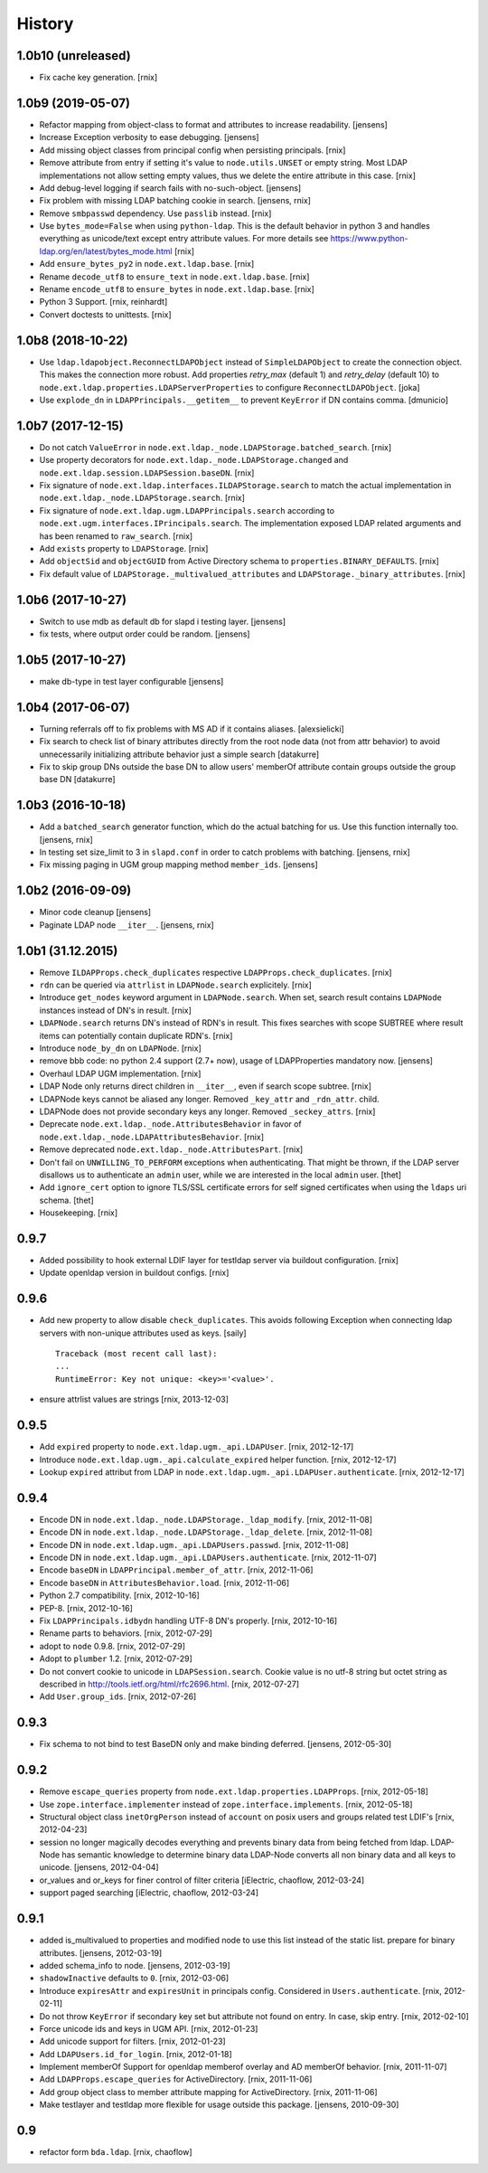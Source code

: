 History
=======

1.0b10 (unreleased)
-------------------

- Fix cache key generation.
  [rnix]


1.0b9 (2019-05-07)
------------------

- Refactor mapping from object-class to format and attributes to increase readability.
  [jensens]

- Increase Exception verbosity to ease debugging.
  [jensens]

- Add missing object classes from principal config when persisting principals.
  [rnix]

- Remove attribute from entry if setting it's value to ``node.utils.UNSET`` or
  empty string. Most LDAP implementations not allow setting empty values, thus
  we delete the entire attribute in this case.
  [rnix]

- Add debug-level logging if search fails with no-such-object.
  [jensens]

- Fix problem with missing LDAP batching cookie in search.
  [jensens, rnix]

- Remove ``smbpasswd`` dependency. Use ``passlib`` instead.
  [rnix]

- Use ``bytes_mode=False`` when using ``python-ldap``. This is the default
  behavior in python 3 and handles everything as unicode/text except
  entry attribute values.
  For more details see https://www.python-ldap.org/en/latest/bytes_mode.html
  [rnix]

- Add ``ensure_bytes_py2`` in ``node.ext.ldap.base``.
  [rnix]

- Rename ``decode_utf8`` to ``ensure_text`` in ``node.ext.ldap.base``.
  [rnix]

- Rename ``encode_utf8`` to ``ensure_bytes`` in ``node.ext.ldap.base``.
  [rnix]

- Python 3 Support.
  [rnix, reinhardt]

- Convert doctests to unittests.
  [rnix]


1.0b8 (2018-10-22)
------------------

- Use ``ldap.ldapobject.ReconnectLDAPObject`` instead of ``SimpleLDAPObject`` to create
  the connection object. This makes the connection more robust.
  Add properties `retry_max` (default 1) and `retry_delay` (default 10) to
  ``node.ext.ldap.properties.LDAPServerProperties`` to configure ``ReconnectLDAPObject``.
  [joka]

- Use ``explode_dn`` in ``LDAPPrincipals.__getitem__`` to prevent ``KeyError``
  if DN contains comma.
  [dmunicio]


1.0b7 (2017-12-15)
------------------

- Do not catch ``ValueError`` in
  ``node.ext.ldap._node.LDAPStorage.batched_search``.
  [rnix]

- Use property decorators for ``node.ext.ldap._node.LDAPStorage.changed``
  and ``node.ext.ldap.session.LDAPSession.baseDN``.
  [rnix]

- Fix signature of ``node.ext.ldap.interfaces.ILDAPStorage.search`` to match
  the actual implementation in ``node.ext.ldap._node.LDAPStorage.search``.
  [rnix]

- Fix signature of ``node.ext.ldap.ugm.LDAPPrincipals.search`` according to
  ``node.ext.ugm.interfaces.IPrincipals.search``. The implementation exposed
  LDAP related arguments and has been renamed to ``raw_search``.
  [rnix]

- Add ``exists`` property to ``LDAPStorage``.
  [rnix]

- Add ``objectSid`` and ``objectGUID`` from Active Directory schema to
  ``properties.BINARY_DEFAULTS``.
  [rnix]

- Fix default value of ``LDAPStorage._multivalued_attributes`` and
  ``LDAPStorage._binary_attributes``.
  [rnix]


1.0b6 (2017-10-27)
------------------

- Switch to use mdb as default db for slapd i testing layer.
  [jensens]

- fix tests, where output order could be random.
  [jensens]


1.0b5 (2017-10-27)
------------------

- make db-type in test layer configurable
  [jensens]


1.0b4 (2017-06-07)
------------------

- Turning referrals off to fix problems with MS AD if it contains aliases.
  [alexsielicki]

- Fix search to check list of binary attributes directly from the root node
  data (not from attr behavior) to avoid unnecessarily initializing attribute
  behavior just a simple search
  [datakurre]

- Fix to skip group DNs outside the base DN to allow users' memberOf
  attribute contain groups outside the group base DN
  [datakurre]


1.0b3 (2016-10-18)
------------------

- Add a ``batched_search`` generator function, which do the actual batching for us.
  Use this function internally too.
  [jensens, rnix]

- In testing set size_limit to 3 in ``slapd.conf`` in order to catch problems with batching.
  [jensens, rnix]

- Fix missing paging in UGM group mapping method ``member_ids``.
  [jensens]


1.0b2 (2016-09-09)
------------------

- Minor code cleanup
  [jensens]

- Paginate LDAP node ``__iter__``.
  [jensens, rnix]


1.0b1 (31.12.2015)
------------------

- Remove ``ILDAPProps.check_duplicates`` respective
  ``LDAPProps.check_duplicates``.
  [rnix]

- ``rdn`` can be queried via ``attrlist`` in ``LDAPNode.search`` explicitely.
  [rnix]

- Introduce ``get_nodes`` keyword argument in ``LDAPNode.search``. When set,
  search result contains ``LDAPNode`` instances instead of DN's in result.
  [rnix]

- ``LDAPNode.search`` returns DN's instead of RDN's in result. This fixes
  searches with scope SUBTREE where result items can potentially contain
  duplicate RDN's.
  [rnix]

- Introduce ``node_by_dn`` on ``LDAPNode``.
  [rnix]

- remove bbb code: no python 2.4 support (2.7+ now), usage of LDAPProperties
  mandatory now.
  [jensens]

- Overhaul LDAP UGM implementation.
  [rnix]

- LDAP Node only returns direct children in ``__iter__``, even if search
  scope subtree.
  [rnix]

- LDAPNode keys cannot be aliased any longer. Removed ``_key_attr`` and
  ``_rdn_attr``.
  child.

- LDAPNode does not provide secondary keys any longer. Removed
  ``_seckey_attrs``.
  [rnix]

- Deprecate ``node.ext.ldap._node.AttributesBehavior`` in favor of
  ``node.ext.ldap._node.LDAPAttributesBehavior``.
  [rnix]

- Remove deprecated ``node.ext.ldap._node.AttributesPart``.
  [rnix]

- Don't fail on ``UNWILLING_TO_PERFORM`` exceptions when authenticating. That
  might be thrown, if the LDAP server disallows us to authenticate an ``admin``
  user, while we are interested in the local ``admin`` user.
  [thet]

- Add ``ignore_cert`` option to ignore TLS/SSL certificate errors for self
  signed certificates when using the ``ldaps`` uri schema.
  [thet]

- Housekeeping.
  [rnix]


0.9.7
-----

- Added possibility to hook external LDIF layer for testldap server via
  buildout configuration.
  [rnix]

- Update openldap version in buildout configs.
  [rnix]


0.9.6
-----

- Add new property to allow disable ``check_duplicates``.
  This avoids following Exception when connecting ldap servers with
  non-unique attributes used as keys.  [saily]
  ::

    Traceback (most recent call last):
    ...
    RuntimeError: Key not unique: <key>='<value>'.

- ensure attrlist values are strings
  [rnix, 2013-12-03]


0.9.5
-----

- Add ``expired`` property to ``node.ext.ldap.ugm._api.LDAPUser``.
  [rnix, 2012-12-17]

- Introduce ``node.ext.ldap.ugm._api.calculate_expired`` helper function.
  [rnix, 2012-12-17]

- Lookup ``expired`` attribut from LDAP in
  ``node.ext.ldap.ugm._api.LDAPUser.authenticate``.
  [rnix, 2012-12-17]


0.9.4
-----

- Encode DN in ``node.ext.ldap._node.LDAPStorage._ldap_modify``.
  [rnix, 2012-11-08]

- Encode DN in ``node.ext.ldap._node.LDAPStorage._ldap_delete``.
  [rnix, 2012-11-08]

- Encode DN in ``node.ext.ldap.ugm._api.LDAPUsers.passwd``.
  [rnix, 2012-11-08]

- Encode DN in ``node.ext.ldap.ugm._api.LDAPUsers.authenticate``.
  [rnix, 2012-11-07]

- Encode ``baseDN`` in ``LDAPPrincipal.member_of_attr``.
  [rnix, 2012-11-06]

- Encode ``baseDN`` in ``AttributesBehavior.load``.
  [rnix, 2012-11-06]

- Python 2.7 compatibility.
  [rnix, 2012-10-16]

- PEP-8.
  [rnix, 2012-10-16]

- Fix ``LDAPPrincipals.idbydn`` handling UTF-8 DN's properly.
  [rnix, 2012-10-16]

- Rename parts to behaviors.
  [rnix, 2012-07-29]

- adopt to ``node`` 0.9.8.
  [rnix, 2012-07-29]

- Adopt to ``plumber`` 1.2.
  [rnix, 2012-07-29]

- Do not convert cookie to unicode in ``LDAPSession.search``. Cookie value is
  no utf-8 string but octet string as described in
  http://tools.ietf.org/html/rfc2696.html.
  [rnix, 2012-07-27]

- Add ``User.group_ids``.
  [rnix, 2012-07-26]


0.9.3
-----

- Fix schema to not bind to test BaseDN only and make binding deferred.
  [jensens, 2012-05-30]


0.9.2
-----

- Remove ``escape_queries`` property from
  ``node.ext.ldap.properties.LDAPProps``.
  [rnix, 2012-05-18]

- Use ``zope.interface.implementer`` instead of ``zope.interface.implements``.
  [rnix, 2012-05-18]

- Structural object class ``inetOrgPerson`` instead of ``account`` on posix
  users and groups related test LDIF's
  [rnix, 2012-04-23]

- session no longer magically decodes everything and prevents binary data from
  being fetched from ldap. LDAP-Node has semantic knowledge to determine binary
  data LDAP-Node converts all non binary data and all keys to unicode.
  [jensens, 2012-04-04]

- or_values and or_keys for finer control of filter criteria
  [iElectric, chaoflow, 2012-03-24]

- support paged searching
  [iElectric, chaoflow, 2012-03-24]


0.9.1
-----

- added is_multivalued to properties and modified node to use this list instead
  of the static list. prepare for binary attributes.
  [jensens, 2012-03-19]

- added schema_info to node.
  [jensens, 2012-03-19]

- ``shadowInactive`` defaults to ``0``.
  [rnix, 2012-03-06]

- Introduce ``expiresAttr`` and ``expiresUnit`` in principals config.
  Considered in ``Users.authenticate``.
  [rnix, 2012-02-11]

- Do not throw ``KeyError`` if secondary key set but attribute not found on
  entry. In case, skip entry.
  [rnix, 2012-02-10]

- Force unicode ids and keys in UGM API.
  [rnix, 2012-01-23]

- Add unicode support for filters.
  [rnix, 2012-01-23]

- Add ``LDAPUsers.id_for_login``.
  [rnix, 2012-01-18]

- Implement memberOf Support for openldap memberof overlay and AD memberOf
  behavior.
  [rnix, 2011-11-07]

- Add ``LDAPProps.escape_queries`` for ActiveDirectory.
  [rnix, 2011-11-06]

- Add group object class to member attribute mapping for ActiveDirectory.
  [rnix, 2011-11-06]

- Make testlayer and testldap more flexible for usage outside this package.
  [jensens, 2010-09-30]


0.9
---

- refactor form ``bda.ldap``.
  [rnix, chaoflow]

